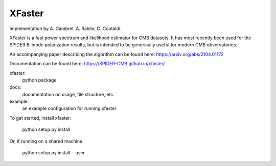 XFaster
-------

Implementation by A. Gambrel, A. Rahlin, C. Contaldi.

XFaster is a fast power spectrum and likelihood estimator for CMB datasets. It
has most recently been used for the SPIDER B-mode polarization results, but is
intended to be generically useful for modern CMB observatories.

An accompanying paper describing the algorithm can be found here: https://arxiv.org/abs/2104.01172

Documentation can be found here: https://SPIDER-CMB.github.io/xfaster/

xfaster:
    python package

docs:
    documentation on usage, file structure, etc.

example:
    an example configuration for running xfaster


To get started, install xfaster:

    python setup.py install

Or, if running on a shared machine:

    python setup.py install --user
